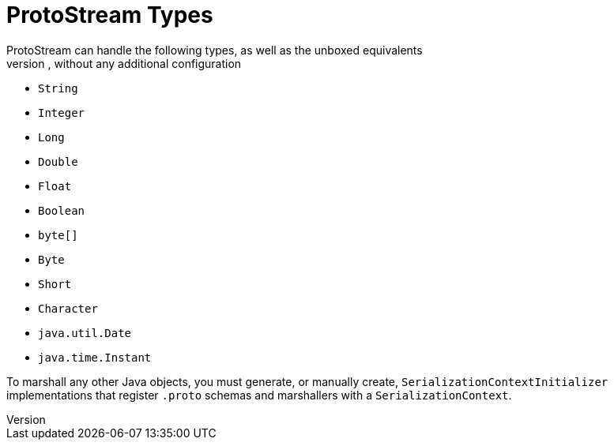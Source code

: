 [id='protostream_types']
= ProtoStream Types
ProtoStream can handle the following types, as well as the unboxed equivalents
in the case of primitive types, without any additional configuration:

* `String`
* `Integer`
* `Long`
* `Double`
* `Float`
* `Boolean`
* `byte[]`
* `Byte`
* `Short`
* `Character`
* `java.util.Date`
* `java.time.Instant`

To marshall any other Java objects, you must generate, or manually create,
`SerializationContextInitializer` implementations that register `.proto`
schemas and marshallers with a `SerializationContext`.
